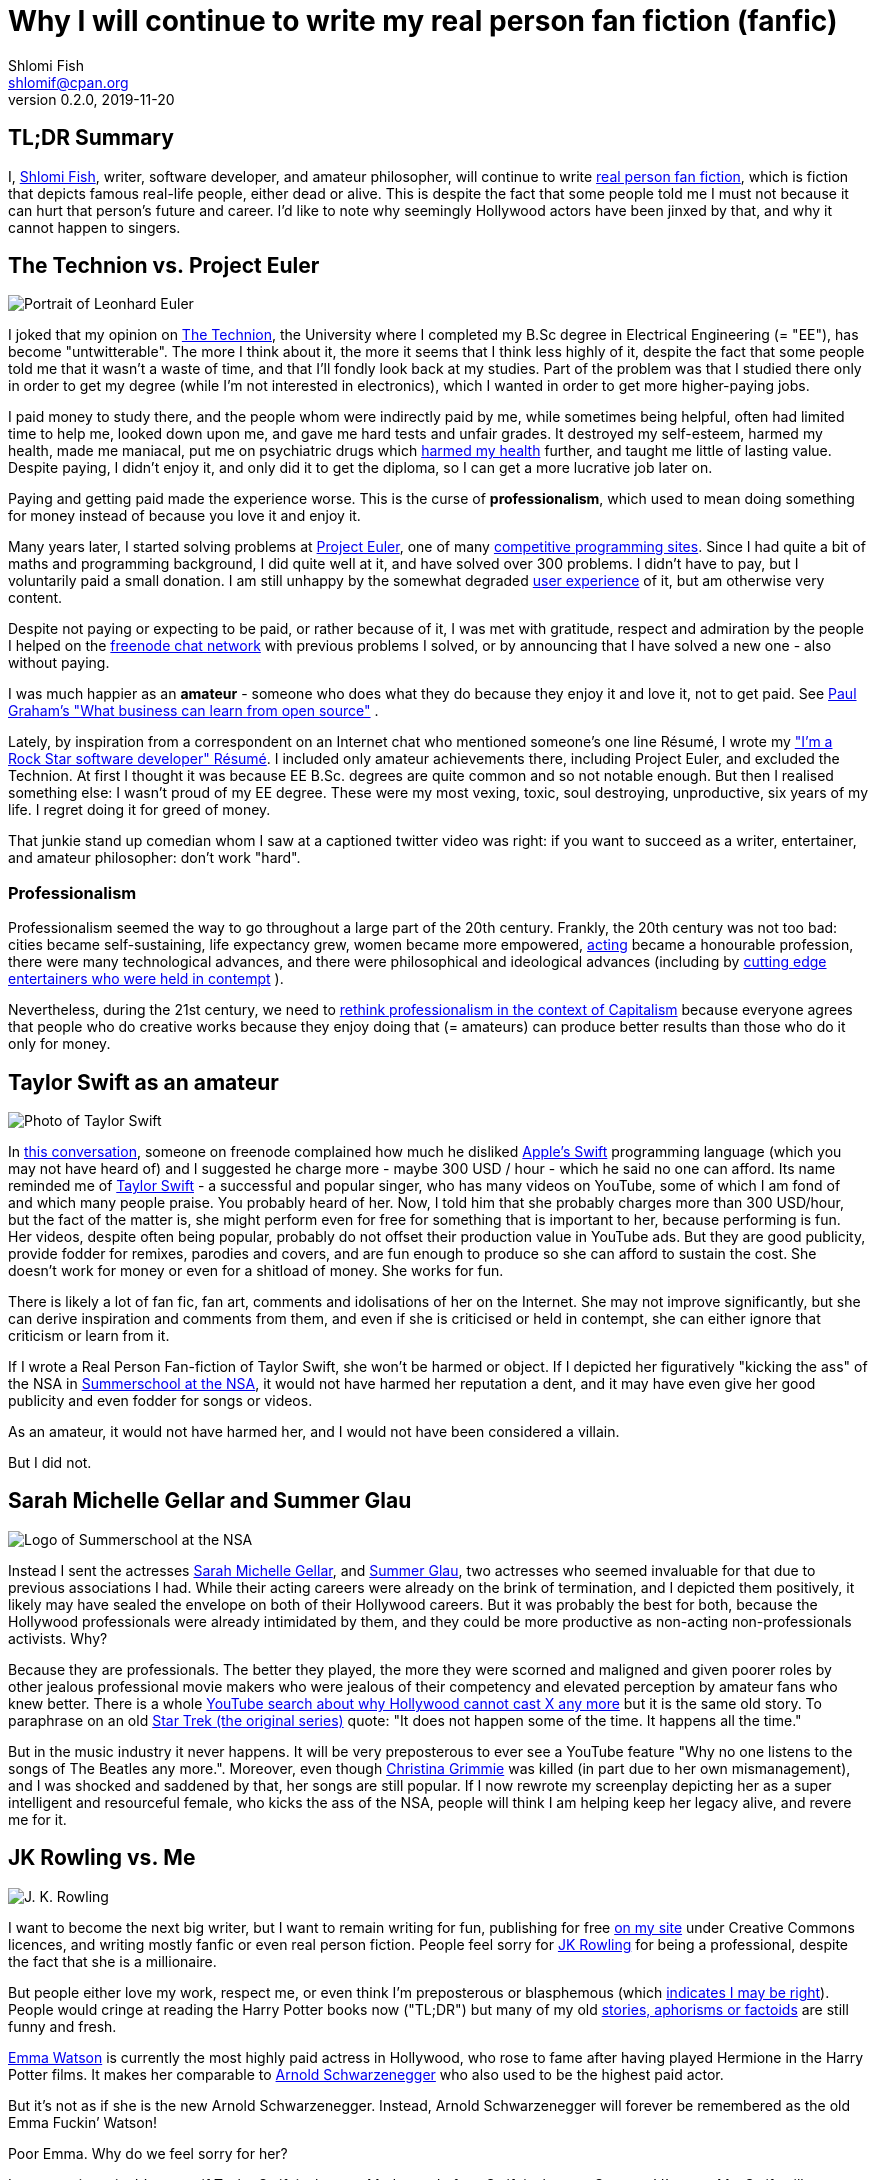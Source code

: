 Why I will continue to write my real person fan fiction (fanfic)
================================================================
Shlomi Fish <shlomif@cpan.org>
v0.2.0, 2019-11-20

[id="tldr"]
TL;DR Summary
-------------

I, https://www.shlomifish.org/[Shlomi Fish], writer, software developer,
and amateur philosopher, will continue to write
https://en.wikipedia.org/wiki/Real_person_fiction[real person fan
fiction], which is fiction that depicts famous real-life people, either
dead or alive. This is despite the fact that some people told me I must
not because it can hurt that person’s future and career. I’d like to
note why seemingly Hollywood actors have been jinxed by that, and why it
cannot happen to singers.

[id="technion_vs_projeuler"]
The Technion vs. Project Euler
------------------------------

image::./euler.webp[Portrait of Leonhard Euler]

I joked that my opinion on
https://en.wikipedia.org/wiki/Technion_%E2%80%93_Israel_Institute_of_Technology[The
Technion], the University where I completed my B.Sc degree in Electrical
Engineering (= "EE"), has become "untwitterable". The more I think
about it, the more it seems that I think less highly of it, despite the
fact that some people told me that it wasn’t a waste of time, and that
I’ll fondly look back at my studies. Part of the problem was that I
studied there only in order to get my degree (while I’m not interested
in electronics), which I wanted in order to get more higher-paying jobs.

I paid money to study there, and the people whom were indirectly paid by
me, while sometimes being helpful, often had limited time to help me,
looked down upon me, and gave me hard tests and unfair grades. It
destroyed my self-esteem, harmed my health, made me maniacal, put me on
psychiatric drugs which
https://github.com/shlomif/why-openly-bipolar-people-should-not-be-medicated[harmed
my health] further, and taught me little of lasting value. Despite
paying, I didn’t enjoy it, and only did it to get the diploma, so I can
get a more lucrative job later on.

Paying and getting paid made the experience worse. This is the curse of
*professionalism*, which used to mean doing something for money instead
of because you love it and enjoy it.

Many years later, I started solving problems at
https://en.wikipedia.org/wiki/Project_Euler[Project Euler], one of many
https://github.com/EbookFoundation/free-programming-books/blob/master/problem-sets-competitive-programming.md[competitive
programming sites]. Since I had quite a bit of maths and programming
background, I did quite well at it, and have solved over 300 problems. I
didn’t have to pay, but I voluntarily paid a small donation. I am still
unhappy by the somewhat degraded
https://en.wikipedia.org/wiki/User_experience[user experience] of it,
but am otherwise very content.

Despite not paying or expecting to be paid, or rather because of it, I
was met with gratitude, respect and admiration by the people I helped on
the https://freenode.net/[freenode chat network] with previous problems
I solved, or by announcing that I have solved a new one - also without
paying.

I was much happier as an *amateur* - someone who does what they do
because they enjoy it and love it, not to get paid. See
http://paulgraham.com/opensource.html[Paul Graham’s "What business can
learn from open source"] .

Lately, by inspiration from a correspondent on an Internet chat who
mentioned someone’s one line Résumé, I wrote my
https://www.shlomifish.org/me/resumes/Shlomi-Fish-Resume-as-Software-Dev.html["I’m
a Rock Star software developer" Résumé]. I included only amateur
achievements there, including Project Euler, and excluded the Technion. At
first I thought it was because EE B.Sc. degrees are quite common and so
not notable enough. But then I realised something else: I wasn’t proud
of my EE degree. These were my most vexing, toxic, soul destroying,
unproductive, six years of my life. I regret doing it for greed of
money.

That junkie stand up comedian whom I saw at a captioned twitter video
was right: if you want to succeed as a writer, entertainer, and amateur
philosopher: don’t work "hard".

[id="professionalism_in_20thC"]
Professionalism
~~~~~~~~~~~~~~

Professionalism seemed the way to go throughout a large part of the 20th
century. Frankly, the 20th century was not too bad: cities became self-sustaining,
life expectancy grew, women became more empowered, https://en.wikipedia.org/wiki/Actor[acting] became a honourable profession, there were many technological advances, and there were philosophical and ideological advances (including by
https://www.shlomifish.org/humour.html#pbride_philosophers[cutting edge entertainers who were held in contempt] ).

Nevertheless, during the 21st century, we need to
https://www.shlomifish.org/philosophy/philosophy/putting-cards-on-the-table-2019-2020/#amateur-modelled-commerce[rethink
professionalism in the context of Capitalism] because everyone agrees that
people who do creative works because they enjoy doing that (= amateurs) can
produce better results than those who do it only for money.

[id="taylor_swift"]
Taylor Swift as an amateur
--------------------------

image::./taylor_swift.webp[Photo of Taylor Swift]

In
https://www.shlomifish.org/humour/fortunes/show.cgi?id=sharp-gnu--think-big[this
conversation], someone on freenode complained how much he disliked
https://en.wikipedia.org/wiki/Swift_(programming_language)[Apple’s
Swift] programming language (which you may not have heard of) and I
suggested he charge more - maybe 300 USD / hour - which he said no one
can afford. Its name reminded me of
https://en.wikipedia.org/wiki/Taylor_Swift[Taylor Swift] - a successful
and popular singer, who has many videos on YouTube, some of which I am
fond of and which many people praise. You probably heard of her. Now, I
told him that she probably charges more than 300 USD/hour, but the fact
of the matter is, she might perform even for free for something that is
important to her, because performing is fun. Her videos, despite often
being popular, probably do not offset their production value in YouTube
ads. But they are good publicity, provide fodder for remixes, parodies
and covers, and are fun enough to produce so she can afford to sustain
the cost. She doesn’t work for money or even for a shitload of money.
She works for fun.

There is likely a lot of fan fic, fan art, comments and idolisations of
her on the Internet. She may not improve significantly, but she can
derive inspiration and comments from them, and even if she is criticised
or held in contempt, she can either ignore that criticism or learn from
it.

If I wrote a Real Person Fan-fiction of Taylor Swift, she won’t be harmed or
object. If I depicted her figuratively "kicking the ass" of the NSA in
https://www.shlomifish.org/humour/Summerschool-at-the-NSA/[Summerschool
at the NSA], it would not have harmed her reputation a dent, and it may
have even give her good publicity and even fodder for songs or videos.

As an amateur, it would not have harmed her, and I would not have been
considered a villain.

But I did not.

[id="smg_and_sglau"]
Sarah Michelle Gellar and Summer Glau
-------------------------------------

image::./summernsa-logo-small.webp[Logo of Summerschool at the NSA]

Instead I sent the actresses
https://en.wikipedia.org/wiki/Sarah_Michelle_Gellar[Sarah Michelle
Gellar], and https://en.wikipedia.org/wiki/Summer_Glau[Summer Glau], two
actresses who seemed invaluable for that due to previous associations I
had. While their acting careers were already on the brink of
termination, and I depicted them positively, it likely may have sealed
the envelope on both of their Hollywood careers. But it was probably the
best for both, because the Hollywood professionals were already
intimidated by them, and they could be more productive as non-acting
non-professionals activists. Why?

Because they are professionals. The better they played, the more they
were scorned and maligned and given poorer roles by other jealous
professional movie makers who were jealous of their competency and
elevated perception by amateur fans who knew better. There is a whole
https://twitter.com/shlomif/status/1174571159372935168[YouTube search
about why Hollywood cannot cast X any more] but it is the same old story.
To paraphrase on an old
https://en.wikipedia.org/wiki/Star_Trek:_The_Original_Series[Star Trek
(the original series)] quote: "It does not happen some of the time. It
happens all the time."

But in the music industry it never happens. It will be very preposterous
to ever see a YouTube feature "Why no one listens to the songs of The
Beatles any more.". Moreover, even though
https://en.wikipedia.org/wiki/Christina_Grimmie[Christina Grimmie] was
killed (in part due to her own mismanagement), and I was shocked and
saddened by that, her songs are still popular. If I now rewrote my
screenplay depicting her as a super intelligent and resourceful female,
who kicks the ass of the NSA, people will think I am helping keep her
legacy alive, and revere me for it.

[id="jk_rowling"]
JK Rowling vs. Me
-----------------

image::./jk_rowling.webp[J. K. Rowling]

I want to become the next big writer, but I want to remain writing for
fun, publishing for free https://www.shlomifish.org/[on my site] under
Creative Commons licences, and writing mostly fanfic or even real person
fiction. People feel sorry for
https://en.wikipedia.org/wiki/J._K._Rowling[JK Rowling] for being a
professional, despite the fact that she is a millionaire.

But people either love my work, respect me, or even think I’m
preposterous or blasphemous (which
http://shlomifishswiki.branchable.com/Encourage_criticism_and_try_to_get_offended/[indicates
I may be right]). People would cringe at reading the Harry Potter books
now ("TL;DR") but many of my old
https://www.shlomifish.org/humour/[stories, aphorisms or factoids] are
still funny and fresh.

https://twitter.com/EmmaWatson[Emma Watson] is currently the most highly
paid actress in Hollywood, who rose to fame after having played Hermione
in the Harry Potter films. It makes her comparable to
https://en.wikipedia.org/wiki/Arnold_Schwarzenegger[Arnold
Schwarzenegger] who also used to be the highest paid actor.

But it’s not as if she is the new Arnold Schwarzenegger. Instead, Arnold
Schwarzenegger will forever be remembered as the old Emma Fuckin’
Watson!

Poor Emma. Why do we feel sorry for her?

Let me try it again. It’s not as if Taylor Swift is the new Madonna. In
fact, Swift is the new Socrates! I’m sure Ms. Swift will approve of the
new Taylor Swift factoid.

It does not have to be this way.

[id="actors_are_unique"]
Actors are not replaceable
--------------------------

image::./aynrand2grimmie.webp[caption="If Ayn Rand was born in the 1990s, she would be Christina Grimmie"]

Jewel Staite
https://www.reddit.com/r/IAmA/comments/2e3t1f/jewel_staite_ama/cjvt8t9/[testified]
that only she and Summer Glau could have played their characters on
https://en.wikipedia.org/wiki/Firefly_%28TV_series%29[_Firefly_].
Similarly I am more and more convinced that only Emma Watson can play
Selina on https://www.shlomifish.org/humour/Selina-Mandrake/[my _Selina
Mandrake - The Slayer_] screenplay but I’d like her to do it because she
enjoys it and work for relatively little. It will be preposterous to
assume that the late Christina Grimmie can ever be replaced by her
YouTuber colleague https://en.wikipedia.org/wiki/Tiffany_Alvord[Tiffany
Alvord] or even by Taylor Swift, despite the fact that all three were or
are wonderful singers.

Actors should become amateurs and work for fun on amateur films they
like by amateur writers, who like me, write mostly fanfic and often
crossovers and even real person fiction. As much as I like
https://en.wikipedia.org/wiki/Kermit_the_Frog[Kermit the Frog] and
https://en.wikipedia.org/wiki/Lucky_Luke[Lucky Luke], I wish Chuck
Norris and Summer Glau to
https://www.shlomifish.org/humour/Muppets-Show-TNI/Summer-Glau-and-Chuck-Norris.html[star
along them], because the latter two are equally as awesome even if real.
Just like the old show
https://muppet.fandom.com/wiki/The_Muppet_Show[_The Muppet Show_]
featured celebrity guest stars as themselves, and
https://en.wikipedia.org/wiki/Sesame_Street[_Sesame Street_] has been
doing it since its inception in 1969.

In Ancient times, most philosophers were entertainers who collected
donation money after their performances, and in fact were closer to
today’s entertainers than our contemporary ivory tower professional
philosophers. See:

* https://www.youtube.com/watch?v=oBIxGjSHzF8[Mel Brooks’ Stand up
philosopher]
* https://www.brainyquote.com/quotes/peter_ustinov_161259[Peter Ustinov:
"If Botticelli were alive today he’d be working for Vogue"]
* https://www.shlomifish.org/humour.html#if_ayn_rand_was_born_in_the_1990s["If
Ayn Rand was born in the 1990s she would be Christina Grimmie"]
* http://esr.ibiblio.org/?p=4229[ESR’s post about why most classical
music is a bunch of museum pieces]

Chuck Norris and Bruce Lee are the last in the line of master
professional warriors (believed to have passed through
http://shlomifishswiki.branchable.com/Saladin_Style/[Saladin] himself -
one of the greatest and most underrated
https://www.shlomifish.org/philosophy/philosophy/putting-cards-on-the-table-2019-2020/#hacking-heroism[hackers]
of all time). However, I believe that some of the newer amateur
https://en.wikipedia.org/wiki/Mixed_martial_arts[Mixed Martial Arts
(MMA)] fighters could have
https://www.shlomifish.org/humour/fortunes/show.cgi?id=sharp-english-play-to-lose[defeated
even Bruce Lee].

The better the former professional actors like Emma Watson, Sarah
Michelle Gellar, Summer Glau, and Chuck Norris had become the more they
were resented, hated, envied and mistreated. Until it hit their breaking
point and they got angry and burst in rage against their mistreatment.
Simply because they were professionals and worked for as much money as
possible.

It is possible that the reason why it seems like the
https://www.shlomifish.org/humour/bits/facts/Chuck-Norris/[Chuck Norris
Facts] have made
https://www.shlomifish.org/philosophy/philosophy/putting-cards-on-the-table-2019-2020/#Chuck_Norris[a
comeback] recently, is because Norris has decided to play in roles he
liked, even if he got paid little or not at all, or was paid after the
fact. He became a happy and respected amateur. I won’t be surprised if
he sometimes agrees to star in local school plays, or otherwise star in
roles that may seem almost completely unlike his traditional Hollywood
image.

But for now I’ll write my real person fic on singers and YouTubers. I
already have one more factoid about Taylor Swift and there likely will
be more. I assure you that for a long time you won’t see a YouTube video
"Why people won’t listen to Taylor Swift’s songs any more?". Poor
Taylor! I’m sure she won’t survive reading this new Taylor Swift
Factoid, and sue me immediately. (That was irony.)

[id="emma_watson"]
Emma Watson
-----------

image::./emma_watson_capt_img.webp[Emma Watson Captioned Image]

Emma Watson is no longer hirable in Hollywood despite the fact that all
her films were commercial successes. And it’s because she too became far
too powerful and competent for the incompetent and envious professional
film makers and critics. But like great action heroes (or "hackers")
of the past like https://www.shlomifish.org/philosophy/philosophy/putting-all-cards-on-the-table-2013/#david_and_goliath[David who fought Goliath], its modernisation in the
https://www.youtube.com/watch?v=7YyBtMxZgQs[Indiana Jones gun scene], or
the https://www.youtube.com/watch?v=9Eont_yEGZs[trailer for "Hamlet"
starring Arnold Schwarzenegger], she will not accept her fate, and bend
and break the rules to carve her unique destiny.

She will give Hollywood the fat finger and start producing fan
screenplays (in any conceivable format - not only the overly strict, and
pedantic Hollywood screenplay format, which is hard to get right) that
she will sponsor out of her own pocket. They will depict her as the
sexy, competent, bad-ass ass-kicker that she and her fans know she is
rather than her traditional sheepish and recessive (but not quite)
https://harrypotter.fandom.com/wiki/Hermione_Granger[Hermione Granger]
image, and these videos will be available free of charge on YouTube.
Many awesome male and female actor hackers who used to be household
names but are now unhirable for becoming too competent, honest and
intimidating, will follow suit.

She might opt to make the material available first under relatively
restrictive licences such as
https://creativecommons.org/licenses/by-nc-sa/4.0/[CC-by-nc-sa] or even
https://en.wikipedia.org/wiki/All_rights_reserved[All rights reserved]
and ask to collect "ransom" money to make it
https://creativecommons.org/licenses/by/4.0/[CC-by] or even
https://creativecommons.org/choose/zero/[CC0 / Public Domain]. She might
give access to large data files and high quality videos for a pay or
sell exquisite collectors sets (just like Nine Inch Nails did with
https://en.wikipedia.org/wiki/Ghosts_I%E2%80%93IV[Ghosts I-IV]).

There are other business models:

* https://github.com/nayafia/lemonade-stand[nayafia/lemonade-stand: A
handy guide to financial support for open source]
* https://www.shlomifish.org/philosophy/computers/web/models-for-commerce/["Alternative"
Profitable Models for Web-based Commerce]

As inconceivable as it seems, I think a
https://en.wikipedia.org/wiki/Terminator_%28franchise%29[Terminator]
parody with Emma Watson as the evil terminator, and Arnold Schwarzenegger
trying to protect from her has a great potential. And I already have
written crossovers starring her in anything from an
https://www.shlomifish.org/humour/bits/Emma-Watson-applying-for-a-software-dev-job/[attack
of the software industry’s hiring process]; to a
https://www.shlomifish.org/humour/Muppets-Show-TNI/Harry-Potter.html[crossover]
of Harry Potter, Sesame Street and other sources of inspiration ; as
well as naturally
https://www.shlomifish.org/humour/Selina-Mandrake/cast.html[_Selina
Mandrake_] which is a self-concious parody of
https://en.wikipedia.org/wiki/Buffy_the_Vampire_Slayer[_Buffy_], mashed
up with Judaism and Israelism, as well as
https://en.wikipedia.org/wiki/Star_Trek:_Deep_Space_Nine[Star Trek DS9],
https://en.wikipedia.org/wiki/The_Princess_Bride_%28film%29[The Princess
Bride], and https://en.wikipedia.org/wiki/The_Three_Musketeers[The Three
Musketeers].

Hollywood will soon be terminated as an inefficient and lazy oligopoly
with relatively few remaining active franchises, few remaining able and
competent actors who quickly will follow suit, and a flood of
indistinguishable high budget comic books movies with incompetent and
unattractive actors who didn’t have the sense and competence to become
YouTubers, empty cinemas, and boring "original" films. Either that or
it too will convert to the amateur and
https://www.shlomifish.org/philosophy/philosophy/putting-cards-on-the-table-2019-2020/["open"]
models, which like the signed artists labels of the
https://en.wikipedia.org/wiki/Recording_Industry_Association_of_America[RIAA]
mostly get out of the way (minus some censoring of YouTube content, both
"copyright-violating" and legitimate, which I hope and plan will stop
soon).

If Taylor Swift was able to
https://www.youtube.com/watch?v=QcIy9NiNbmo[depict] her female friends
and herself as bad-ass modern day female warriors, and still continue to
outsell her shows, so should
https://www.shlomifish.org/humour/bits/facts/Emma-Watson/[Emma Watson],
or https://en.wikipedia.org/wiki/Sarah_Michelle_Gellar[Gellar], or
https://www.shlomifish.org/humour/bits/facts/Summer-Glau/[Summer Glau],
or https://en.wikipedia.org/wiki/Megan_Fox[Megan Fox], or
https://www.shlomifish.org/philosophy/philosophy/putting-all-cards-on-the-table-2013/[Jennifer
Lawrence], or
https://www.shlomifish.org/humour/bits/facts/Chuck-Norris/[Chuck
Norris], or https://en.wikipedia.org/wiki/Tom_Cruise[Tom Cruise], or
countless other awesome hackers who would prosper more as amateurs,
rather than in the increasingly money-hungry, soul-sucking, and mind
destroying, professional Hollywood.

Hasta la vista baby! We will be back.

More real person fan fiction. I guess I must never do that.

[id="rpf_in_conclusion"]
Real Person Fiction in Conclusion
---------------------------------

Real Person Fiction is a time honoured tradition which was
already practised by the Judean https://en.wikipedia.org/wiki/Nevi%27im[Nevi'im]
(a word which was somewhat mistranslated as "prophets") who
spoke prophecies of their past and contemporary fellow men
(both positively but often negatively), and by the ancient Greek
scholar (e.g.: https://en.wikipedia.org/wiki/Plato[Plato]'s
dialogues with his mentor Socrates are clearly RPF). It
continued to be practised throughout history, with relatively
few moral obstacles until in the 20th century, fan fiction and
RPF started being held in contempt due to copyright maximalism.

I now realise that fan fiction and especially real person fiction can also be
used to help combat the flood of new characters and names that plagues many
more "original" stories. People generally have a rough concept of what
characters such as Chuck Norris, Emma Watson,
https://en.wikipedia.org/wiki/Richard_Stallman[Richard Stallman]
https://en.wikipedia.org/wiki/Moses[Moses], or
https://en.wikipedia.org/wiki/Miss_Piggy[Miss Piggy], are like and generally
can better remember them because they thought about them a lot.

The reason some people criticise RPF writers of being villains is
due to the fact famous actors have been facing increasingly harsh
treatment due to the professional (= working for money), non "open",
and "original" nature of Hollywood that has been declining in
effectiveness following the https://en.wikipedia.org/wiki/Open_source[open source] and https://en.wikipedia.org/wiki/Open_content[open content]
trends. (Whether they are fully "free/open" or only partly so
- see https://features.slashdot.org/story/13/01/06/163248/richard-stallman-answers-your-questions[Richard Stallman’s opinion about the Creative Commons licences].)

[id="commercial_fanfic"]
Addendum: Commercial use of characters, concepts and worlds
-----------------------------------------------------------

Before the current regime of copyright maximalism, copyright applied
only to text and its printing and reprinting rights. Following a
https://lists.ibiblio.org/pipermail/cc-community/2013-February/008338.html[discussion]
on the Creative Commons mailing list I have placed
https://www.shlomifish.org/meta/copyrights/#characters_concepts_plots_and_worlds[the
copyrights of my characters, concepts, plot elements and worlds] under
the CC-by licence.

It is well known that most creators of commercial worlds effectively
cannot and would rather not enforce noncommercial fan art (fiction,
videos, games, etc.) of their worlds. But why not also allow such works
to be sold commercially, be filmed, or otherwise make a profit?
https://www.shlomifish.org/humour/fortunes/show.cgi?id=perl-petdance-thousand-flowers[*Let a Thousand Flowers Bloom!*]

For example, following
https://en.wikipedia.org/wiki/Terry_Pratchett[Terry Pratchett]’s death,
his daughter https://en.wikipedia.org/wiki/Rhianna_Pratchett[Rhianna
Pratchett], who is his inheritor, announced that she closes her father’s
https://en.wikipedia.org/wiki/Discworld[Discworld] franchise for
commercial and official sequels. But why not allow commercial and
*unofficial* sequels, prequels, fan art, forks, crossovers / mashups, etc.? Put
the franchise under CC-by and tell the fans that they can build fan art
above it as they please and *request* (not force - see
https://www.shlomifish.org/philosophy/philosophy/putting-cards-on-the-table-2019-2020/[Saladin-style])
that a donation be made to the Pratchett’s estate, if there was a
substantial profit.

Yet another case of franchise copyrights abuse is that of
https://www.theguardian.com/film/2018/jun/16/harry-potter-warner-bros-wizard-fan-festivals[“Harry rotters: Warner Bros cracks down on Potter fan festivals in US”] where
Warner Bros (who bought the rights to the
https://en.wikipedia.org/wiki/Harry_Potter[Harry Potter franchise])
demanded that Harry Potter conventions / festivals not use any names
from the books. I have no idea how this demand will be “good for the
people”, help make the world a better place, and/or
https://www.jwz.org/doc/groupware.html[“help someone get laid”]. It
just seems like a https://knowyourmeme.com/memes/wheatons-law[dick move]
by some overzealous lawyers.

image::./Talk_Like_a_Pirate_Day.webp[Talk like a pirate day]

And now for the other side of the coin, according to the English
Wikipedia,
https://en.wikipedia.org/wiki/International_Talk_Like_a_Pirate_Day[International
Talk Like a Pirate Day] (which is a fun holiday which I celebrate on the
Internet, and have also created some
https://www.shlomifish.org/humour/bits/facts/[related fan art]), had
become successful in part because its copyrights or trademarks have not
been enforced, which led to a "viral" growth.

It is likely that creators of commercial franchises would benefit more
by making their worlds, characters, and concepts unrestricted, rather
than being territorial around them. Some of my Internet friends agree
with me that https://en.wikipedia.org/wiki/Spaceballs[Spaceballs] is a
better film than the
https://en.wikipedia.org/wiki/Star_Wars_Trilogy[original Star Wars
trilogy]. However, being a parody and therefore
https://www.shlomifish.org/meta/FAQ/#why_fan_fic[fan art], it builds
upon the original work and depends on it.

We are all
https://en.wikipedia.org/wiki/Standing_on_the_shoulders_of_giants[*standing on the shoulders of giants*],
so why not let others stand on ours?
